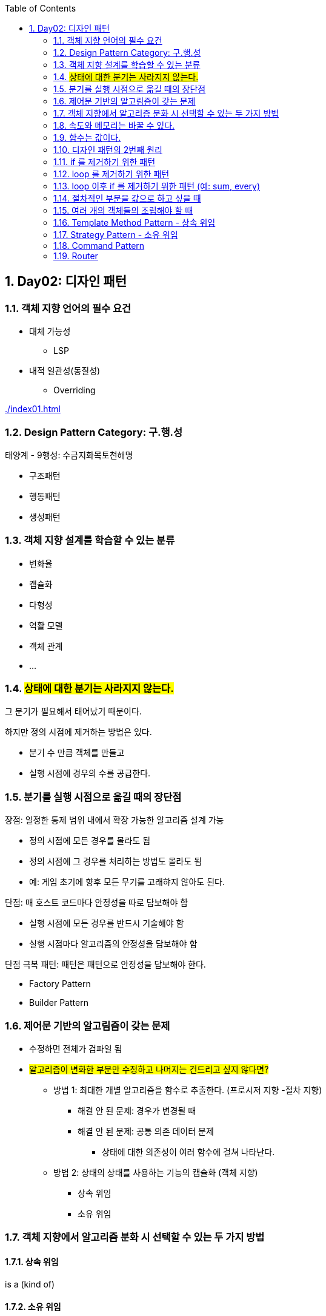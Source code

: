:toc:
:numbered:

== Day02: 디자인 패턴
ifndef::imagesdir:[:imagesdir: .]

=== 객체 지향 언어의 필수 요건

* 대체 가능성
** LSP
* 내적 일관성(동질성)
** Overriding

link:{imagesdir}/index01.html[]

=== Design Pattern Category: 구.행.성

태양계 - 9행성: 수금지화목토천해명

* 구조패턴
* 행동패턴
* 생성패턴

=== 객체 지향 설계를 학습할 수 있는 분류

* 변화율
* 캡슐화
* 다형성
* 역활 모델
* 객체 관계
* ...

=== #상태에 대한 분기는 사라지지 않는다.#

그 분기가 필요해서 태어났기 때문이다.

.하지만 정의 시점에 제거하는 방법은 있다.
* 분기 수 만큼 객체를 만들고
* 실행 시점에 경우의 수를 공급한다.

=== 분기를 실행 시점으로 옮길 때의 장단점

.장점: 일정한 통제 범위 내에서 확장 가능한 알고리즘 설계 가능
* 정의 시점에 모든 경우를 몰라도 됨
* 정의 시점에 그 경우를 처리하는 방법도 몰라도 됨
* 예: 게임 초기에 향후 모든 무기를 고래햐지 않아도 된다.

.단점: 매 호스트 코드마다 안정성을 따로 담보해야 함
* 실행 시점에 모든 경우를 반드시 기술해야 함
* 실행 시점마다 알고리즘의 안정성을 담보해야 함

.단점 극복 패턴: 패턴은 패턴으로 안정성을 답보해야 한다.
* Factory Pattern
* Builder Pattern

=== 제어문 기반의 알고림즘이 갖는 문제

* 수정하면 전체가 검파일 됨
* #알고리즘이 변화한 부분만 수정하고 나머지는 건드리고 싶지 않다면?#
** 방법 1: 최대한 개별 알고리즘을 함수로 추출한다. (프로시저 지향 -절차 지향)
*** 해결 안 된 문제: 경우가 변경될 때
*** 해결 안 된 문제: 공통 의존 데이터 문제
**** 상태에 대한 의존성이 여러 함수에 걸쳐 나타난다.
** 방법 2: 상태의 상태를 사용하는 기능의 캡슐화 (객체 지향)
*** 상속 위임
*** 소유 위임

=== 객체 지향에서 알고리즘 분화 시 선택할 수 있는 두 가지 방법

==== 상속 위임

is a (kind of)

==== 소유 위임

has a

=== 속도와 메모리는 바꿀 수 있다.

성능과 저장 공간은 바꿀 수 있다.

=== 함수는 값이다.

* 식은 값이다.
* 함수는 식이다.
* #함수는 값이다.#
* #메모리와 연산는 상호교환 가능하다.#

디자인 패턴은 연산을 많이 쓰는 방식으로 발전했다.
메모리가 귀할 때 나온 것이기 때문이다.
게임 업계에서는 속도를 높이기 위해 연산보다 메모리를 많이 사용하는 쪽으로 발젆했다.
따라서 게임에서는 디자인 패턴을 거의 적용하지 않는다.

=== 디자인 패턴의 2번째 원리

문으로 구성하면 다시 컴파일해야 하는 문제를 없애기 위해 문을 제거해서 값(식)으로 바꿀 수 있는 객체화 시키기

=== if 를 제거하기 위한 패턴

* Template Method Pattern
* Strategy Pattern
* State Pattern

=== loop 를 제거하기 위한 패턴

* Iterator Pattern
* Composite Pattern
* Visitor Pattern

=== loop 이후 if 를 제거하기 위한 패턴 (예: sum, every)

* Decorator Pattern
* Chain Of Responsiblity Pattern

=== 절차적인 부분을 값으로 하고 싶을 때

* Command Pattern
* Mediator Pattern

=== 여러 개의 객체들의 조립해야 할 때

* Builder Pattern
* Facade Pattern

=== Template Method Pattern - 상속 위임

link:{imagesdir}/templateMethodPattern02.html[]

[plantuml, templateMethodPattern_class, png]
.....
Github <|-- ImageLoader
Github <|-- MdLoader
Global <-- MdLoader

class Global {
    {static} d64: Function
}

class Github {
    - {static} _callbackId: int
    - {static} callback: Function
    - _githubUriTemplate: String
    + constructor(userId: String, githubRepoName: String): GitHub
    + load(path: String): Void
    - {abstract} _loaded(content: String): Void
}

class ImageLoader {
    - _jsonpScript: HtmlTag
    + constructor(userId: String, repoName: String, jsonpScript: HtmlTag)
    - _loaded(content: String): Void
}

class MdLoader {
    - _jsonpScript: HtmlTag
    + constructor(userId: String, githubRepoName: String, jsonpScript: HtmlTag)
    - _loaded(content: String): Void
    - _parseMD(content: String): Void
}
.....

[plantuml, templateMethodPattern_sequence, png]
.....
actor client
participant s75img <<ImageLoader>>
participant s75md <<MdLoader>>

client -> s75img: constructor(userId, githubRepoName, jsonpScript): ImageLoader
activate s75img
return s75img

client -> s75img: load(path): Void
activate s75img
    s75img -> s75img: _load(content): Void
    activate s75img
    deactivate s75img
deactivate s75img

client -> s75md: constructor(userId, githubRepoName, jsonpScript): ImageLoader
activate s75md
return s75md

client -> s75md: load(path): Void
activate s75md
    s75md -> s75md: _load(content): Void
    activate s75md
        s75md -> s75md: _parseMD(content): Void
        activate s75md
            s75md -> Global: d64(content: String): String
            activate Global
            s75md <- Global: decodeURIComponent: String
            deactivate Global
        deactivate s75md
    deactivate s75md
deactivate s75md
.....

=== Strategy Pattern - 소유 위임

Template Method Pattern 과 Strategy Pattern 반드시 1:1 교환할 수 있다.

link:{imagesdir}/strategyPattern03.html[]

[plantuml, strategyPattern_class, png]
.....
class Global {
    {static} d64: Function
    {static} parseMD(content: String): String
    {static} getHtmlTagUsingHtmlTagId: HtmlTag
    {static} imgParser: Function
    {static} mdParser: Function
}

class Github {
    - {static} _callbackId: int
    - {static} callback: Function
    - _githubUriTemplate: String
    + constructor(userId: String, githubRepoName: String): GitHub
    + load(path: String): Void
    + parser(parser: Function): Setter
}
.....

[plantuml, strategyPattern_sequence, png]
.....
actor client

client -> github: constructor(userId, githubRepoName): Github
activate github
return github

client -> github: parser(imgParser): Setter
activate github
deactivate github

client -> github: load(path): Void
activate github
deactivate github

client -> github: parser(mdParser): Setter
activate github
deactivate github

client -> github: load(path): Void
activate github
deactivate github
.....

=== Command Pattern

전략 패턴의 발전형

* Command 객체
** 함수와 그 함수가 사용하는 인자들을 묶어서 하나의 커맨드 객체로 만들어 저장

* Command Pattern 구성 요소
** Command 객체
** Invoker

link:{imagesdir}/commandPattern04.html[]

[plantuml, commandPattern_class, png]
.....
Github -> Command

class Global {
    {static} d64: Function
    {static} parseMD(content: String): String
    {static} getHtmlTagUsingHtmlTagId: HtmlTag
    {static} imgParser: Function
    {static} mdParser: Function
}

class Github {
    - {static} _callbackId: int
    - {static} callback: Function
    - _githubUriTemplate: String
    - _command: Command
    + constructor(userId: String, githubRepoName: String): GitHub
    + load(path: String): Void
    + command(command: Command): Setter
}

class Command {
    - _parser: Function
    - _args: Array
    + constructor(parser: Function, args: Array)
    + parser: Getter
    + args: Getter
}
.....

[plantuml, commandPattern_sequence, png]
.....
actor client
participant gitHub <<Github>>
participant imgCommand <<Command>>
participant mdCommand <<Command>>

client -> gitHub: constructor(userId: String, githubRepoName: String): Github
activate gitHub
return gitHub

client -> imgCommand: constructor(imgParser: Function, args: Array): Command
activate imgCommand
return imgCommand

client -> gitHub: command(imgCommand: Command): Setter
activate gitHub
deactivate gitHub

client -> gitHub: load(path): Void
activate gitHub
deactivate gitHub

client -> mdCommand: constructor(mdParser: Function, args: Array): Command
activate mdCommand
return mdCommand

client -> gitHub: command(mdCommand: Command): Setter
activate gitHub
deactivate gitHub

client -> gitHub: load(path): Void
activate gitHub
deactivate gitHub
.....

=== Router

모든 경우의 수를 알 수 있다면, 경우와 그 해결책을 테이블에 저장할 수 있다.

발생 가능한 경우의 수를 값으로 기술한다.

* Router 의 구성 요소
** Routing Table: Map<경우, 해결책>

link:{imagesdir}/router05.html[]

[plantuml, router_class, png]
.....
Github -> Command
Loader -> Command
Loader -> Github

class Global {
    {static} d64: Function
    {static} parseMD(content: String): String
    {static} getHtmlTagUsingHtmlTagId: HtmlTag
    {static} imgParser: Function
    {static} mdParser: Function
}

class Github {
    - {static} _callbackId: int
    - {static} callback: Function
    - _githubUriTemplate: String
    - _command: Command
    + constructor(userId: String, githubRepoName: String): GitHub
    + load(path: String): Void
    + command(command: Command): Setter
}

class Command {
    - _parser: Function
    - _args: Array
    + constructor(parser: Function, args: Array)
    + parser: Getter
    + args: Getter
}

class Loader {
    - _github: Github
    - _router: Map
    + constructor(userId: String, githubRepoName: String): Loader
    + add(ext: String, command: Command): Void
    + load(path: String): Void
}
.....

[plantuml, router_sequence, png]
.....
actor client
participant loader <<Loader>>
participant github <<Github>>
participant imgCommand <<Command>>
participant mdCommand <<Command>>

client -> loader: constructor(userId: String, githubRepoName: String): Loader
activate loader
    loader -> github: constructor(userId: String, githubRepoName: String): GitHub
    activate github
    loader <- github: gitHub: GitHub
    deactivate github
return loader

client -> imgCommand: constructor(imgParser: Function, args: Array): Command
activate imgCommand
return imgCommand

client -> loader: add(ext: String, imgCommand: Command
activate loader
deactivate loader

client -> loader: load(path: String): Void
activate loader
    loader -> github: command(command: Command): Setter
    activate github
    deactivate github
    loader -> github: load(path: String): Void
    activate github
        github -> imgCommand: parser(content: String, args: Array): Void
        activate imgCommand
        deactivate imgCommand
    deactivate github
deactivate loader

client -> mdCommand: constructor(mdParser: Function, args: Array): Command
activate mdCommand
return mdCommand

client -> loader: add(ext: String, mdCommand: Command): Void
activate loader
deactivate loader

client -> loader: load(path: String): Void
activate loader
    loader -> github: command(command: Command): Setter
    activate github
    deactivate github
    loader -> github: load(path: String): Void
    activate github
        github -> mdCommand: parser(content: String, args: Array): Void
        activate mdCommand
        deactivate mdCommand
    deactivate github
deactivate loader
.....